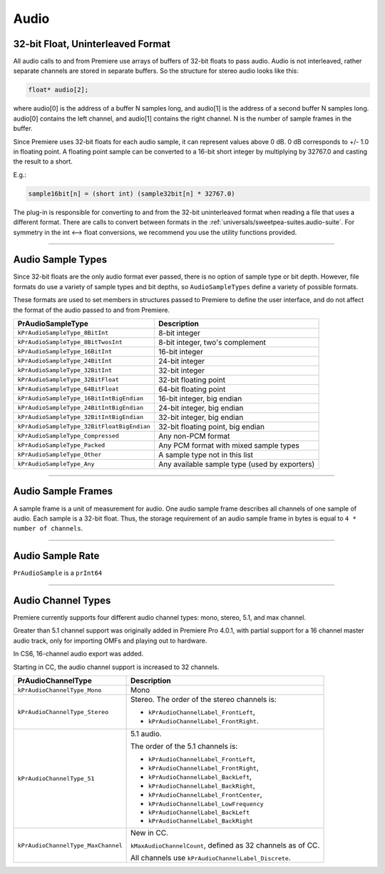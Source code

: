 .. _universals/audio:

Audio
################################################################################

32-bit Float, Uninterleaved Format
================================================================================

All audio calls to and from Premiere use arrays of buffers of 32-bit floats to pass audio. Audio is not interleaved, rather separate channels are stored in separate buffers. So the structure for stereo audio looks like this:

.. code-block:: cpp

  float* audio[2];

where audio[0] is the address of a buffer N samples long, and audio[1] is the address of a second buffer N samples long. audio[0] contains the left channel, and audio[1] contains the right channel. N is the number of sample frames in the buffer.

Since Premiere uses 32-bit floats for each audio sample, it can represent values above 0 dB. 0 dB corresponds to +/- 1.0 in floating point. A floating point sample can be converted to a 16-bit short integer by multiplying by 32767.0 and casting the result to a short.

E.g.:

.. code-block:: cpp

  sample16bit[n] = (short int) (sample32bit[n] * 32767.0)

The plug-in is responsible for converting to and from the 32-bit uninterleaved format when reading a file that uses a different format. There are calls to convert between formats in the :ref:`universals/sweetpea-suites.audio-suite`. For symmetry in the int <--> float conversions, we recommend you use the utility functions provided.

----

Audio Sample Types
================================================================================

Since 32-bit floats are the only audio format ever passed, there is no option of sample type or bit depth. However, file formats do use a variety of sample types and bit depths, so ``AudioSampleTypes`` define a variety of possible formats.

These formats are used to set members in structures passed to Premiere to define the user interface, and do not affect the format of the audio passed to and from Premiere.

+--------------------------------------------+-----------------------------------------------+
|           **PrAudioSampleType**            |                **Description**                |
+============================================+===============================================+
| ``kPrAudioSampleType_8BitInt``             | 8-bit integer                                 |
+--------------------------------------------+-----------------------------------------------+
| ``kPrAudioSampleType_8BitTwosInt``         | 8-bit integer, two's complement               |
+--------------------------------------------+-----------------------------------------------+
| ``kPrAudioSampleType_16BitInt``            | 16-bit integer                                |
+--------------------------------------------+-----------------------------------------------+
| ``kPrAudioSampleType_24BitInt``            | 24-bit integer                                |
+--------------------------------------------+-----------------------------------------------+
| ``kPrAudioSampleType_32BitInt``            | 32-bit integer                                |
+--------------------------------------------+-----------------------------------------------+
| ``kPrAudioSampleType_32BitFloat``          | 32-bit floating point                         |
+--------------------------------------------+-----------------------------------------------+
| ``kPrAudioSampleType_64BitFloat``          | 64-bit floating point                         |
+--------------------------------------------+-----------------------------------------------+
| ``kPrAudioSampleType_16BitIntBigEndian``   | 16-bit integer, big endian                    |
+--------------------------------------------+-----------------------------------------------+
| ``kPrAudioSampleType_24BitIntBigEndian``   | 24-bit integer, big endian                    |
+--------------------------------------------+-----------------------------------------------+
| ``kPrAudioSampleType_32BitIntBigEndian``   | 32-bit integer, big endian                    |
+--------------------------------------------+-----------------------------------------------+
| ``kPrAudioSampleType_32BitFloatBigEndian`` | 32-bit floating point, big endian             |
+--------------------------------------------+-----------------------------------------------+
| ``kPrAudioSampleType_Compressed``          | Any non-PCM format                            |
+--------------------------------------------+-----------------------------------------------+
| ``kPrAudioSampleType_Packed``              | Any PCM format with mixed sample types        |
+--------------------------------------------+-----------------------------------------------+
| ``kPrAudioSampleType_Other``               | A sample type not in this list                |
+--------------------------------------------+-----------------------------------------------+
| ``kPrAudioSampleType_Any``                 | Any available sample type (used by exporters) |
+--------------------------------------------+-----------------------------------------------+

----

Audio Sample Frames
================================================================================

A sample frame is a unit of measurement for audio. One audio sample frame describes all channels of one sample of audio. Each sample is a 32-bit float. Thus, the storage requirement of an audio sample frame in bytes is equal to ``4 * number of channels``.

----

Audio Sample Rate
================================================================================

``PrAudioSample`` is a ``prInt64``

----

Audio Channel Types
================================================================================

Premiere currently supports four different audio channel types: mono, stereo, 5.1, and max channel.

Greater than 5.1 channel support was originally added in Premiere Pro 4.0.1, with partial support for a 16 channel master audio track, only for importing OMFs and playing out to hardware.

In CS6, 16-channel audio export was added.

Starting in CC, the audio channel support is increased to 32 channels.

+------------------------------------+-------------------------------------------------------------+
|       **PrAudioChannelType**       |                       **Description**                       |
+====================================+=============================================================+
| ``kPrAudioChannelType_Mono``       | Mono                                                        |
+------------------------------------+-------------------------------------------------------------+
| ``kPrAudioChannelType_Stereo``     | Stereo. The order of the stereo channels is:                |
|                                    |                                                             |
|                                    | - ``kPrAudioChannelLabel_FrontLeft``,                       |
|                                    | - ``kPrAudioChannelLabel_FrontRight``.                      |
+------------------------------------+-------------------------------------------------------------+
| ``kPrAudioChannelType_51``         | 5.1 audio.                                                  |
|                                    |                                                             |
|                                    | The order of the 5.1 channels is:                           |
|                                    |                                                             |
|                                    | - ``kPrAudioChannelLabel_FrontLeft``,                       |
|                                    | - ``kPrAudioChannelLabel_FrontRight``,                      |
|                                    | - ``kPrAudioChannelLabel_BackLeft``,                        |
|                                    | - ``kPrAudioChannelLabel_BackRight``,                       |
|                                    | - ``kPrAudioChannelLabel_FrontCenter``,                     |
|                                    | - ``kPrAudioChannelLabel_LowFrequency``                     |
|                                    | - ``kPrAudioChannelLabel_BackLeft``                         |
|                                    | - ``kPrAudioChannelLabel_BackRight``                        |
+------------------------------------+-------------------------------------------------------------+
| ``kPrAudioChannelType_MaxChannel`` | New in CC.                                                  |
|                                    |                                                             |
|                                    | ``kMaxAudioChannelCount``, defined as 32 channels as of CC. |
|                                    |                                                             |
|                                    | All channels use ``kPrAudioChannelLabel_Discrete``.         |
+------------------------------------+-------------------------------------------------------------+
